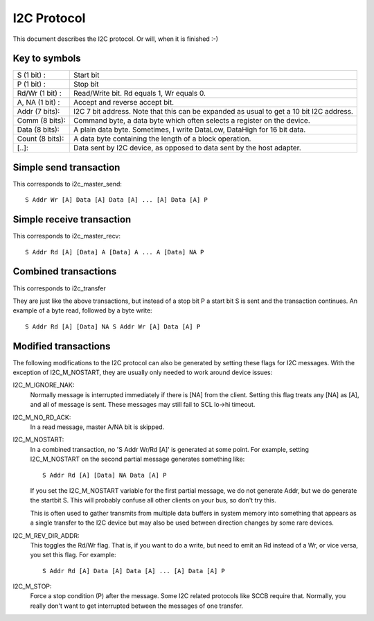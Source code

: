 ============
I2C Protocol
============

This document describes the I2C protocol. Or will, when it is finished :-)

Key to symbols
==============

=============== =============================================================
S     (1 bit) : Start bit
P     (1 bit) : Stop bit
Rd/Wr (1 bit) : Read/Write bit. Rd equals 1, Wr equals 0.
A, NA (1 bit) : Accept and reverse accept bit.
Addr  (7 bits): I2C 7 bit address. Note that this can be expanded as usual to
                get a 10 bit I2C address.
Comm  (8 bits): Command byte, a data byte which often selects a register on
                the device.
Data  (8 bits): A plain data byte. Sometimes, I write DataLow, DataHigh
                for 16 bit data.
Count (8 bits): A data byte containing the length of a block operation.

[..]:           Data sent by I2C device, as opposed to data sent by the
                host adapter.
=============== =============================================================


Simple send transaction
=======================

This corresponds to i2c_master_send::

  S Addr Wr [A] Data [A] Data [A] ... [A] Data [A] P


Simple receive transaction
==========================

This corresponds to i2c_master_recv::

  S Addr Rd [A] [Data] A [Data] A ... A [Data] NA P


Combined transactions
=====================

This corresponds to i2c_transfer

They are just like the above transactions, but instead of a stop bit P
a start bit S is sent and the transaction continues. An example of
a byte read, followed by a byte write::

  S Addr Rd [A] [Data] NA S Addr Wr [A] Data [A] P


Modified transactions
=====================

The following modifications to the I2C protocol can also be generated by
setting these flags for I2C messages. With the exception of I2C_M_NOSTART, they
are usually only needed to work around device issues:

I2C_M_IGNORE_NAK:
    Normally message is interrupted immediately if there is [NA] from the
    client. Setting this flag treats any [NA] as [A], and all of
    message is sent.
    These messages may still fail to SCL lo->hi timeout.

I2C_M_NO_RD_ACK:
    In a read message, master A/NA bit is skipped.

I2C_M_NOSTART:
    In a combined transaction, no 'S Addr Wr/Rd [A]' is generated at some
    point. For example, setting I2C_M_NOSTART on the second partial message
    generates something like::

      S Addr Rd [A] [Data] NA Data [A] P

    If you set the I2C_M_NOSTART variable for the first partial message,
    we do not generate Addr, but we do generate the startbit S. This will
    probably confuse all other clients on your bus, so don't try this.

    This is often used to gather transmits from multiple data buffers in
    system memory into something that appears as a single transfer to the
    I2C device but may also be used between direction changes by some
    rare devices.

I2C_M_REV_DIR_ADDR:
    This toggles the Rd/Wr flag. That is, if you want to do a write, but
    need to emit an Rd instead of a Wr, or vice versa, you set this
    flag. For example::

      S Addr Rd [A] Data [A] Data [A] ... [A] Data [A] P

I2C_M_STOP:
    Force a stop condition (P) after the message. Some I2C related protocols
    like SCCB require that. Normally, you really don't want to get interrupted
    between the messages of one transfer.
